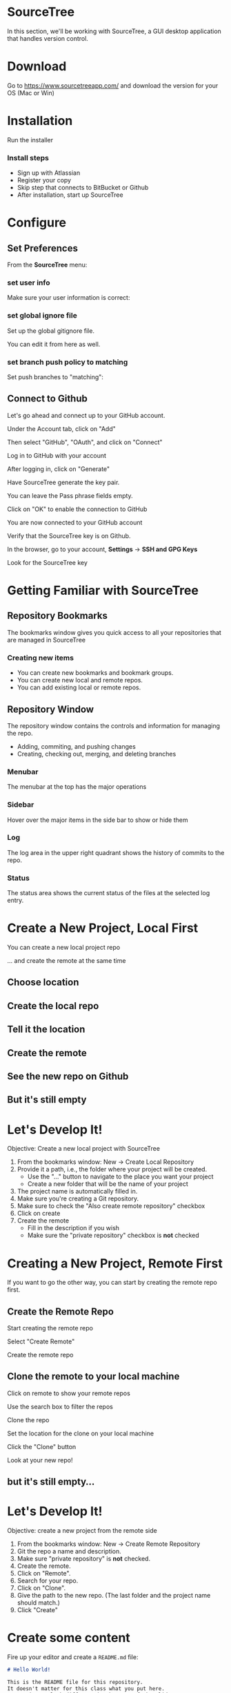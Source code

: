 #+OPTIONS: reveal_center:t reveal_progress:t reveal_history:t reveal_control:t reveal_title_slide:nil
#+OPTIONS: reveal_rolling_links:t reveal_keyboard:t reveal_overview:t num:nil toc:nil
#+REVEAL_ROOT: https://cdnjs.cloudflare.com/ajax/libs/reveal.js/3.5.0/
#+REVEAL_THEME: moon
#+REVEAL_EXTRA_CSS: moon-extras.css
#+REVEAL_TRANS: none
#+REVEAL_HEAD_PREAMBLE: <meta name="description" content="GDI Class Falling in Love With Git 2.0">
#+REVEAL_POSTAMBLE: <div> Created by Tamara Temple &lt;tamara@tamouse.org&gt; </div>
#+REVEAL_PLUGINS: (markdown notes highlight)
#+HTML_DOCTYPE: <!DOCTYPE html>
#+HTML_HEAD: <link rel="stylesheet" href="non-reveal.css">

* SourceTree
  In this section, we'll be working with SourceTree, a GUI desktop
  application that handles version control.

* Download

  Go to https://www.sourcetreeapp.com/ and download the version for
  your OS (Mac or Win)

* Installation

  Run the installer

*** Install steps

    - Sign up with Atlassian
    - Register your copy
    - Skip step that connects to BitBucket or Github
    - After installation, start up SourceTree

* Configure
** Set Preferences

   From the *SourceTree* menu:

   #+BEGIN_EXPORT html
   <img src="images/sourcetree/preferences.png" class="img-responsive"
        alt="Open SourceTree Preferences" />
   #+END_EXPORT

*** set user info

    Make sure your user information is correct:

    #+BEGIN_EXPORT html
      <img src="images/sourcetree/set-user-info.png"
           class="img-responsive" alt="Set your user info" />
    #+END_EXPORT

*** set global ignore file

    Set up the global gitignore file.

    #+BEGIN_EXPORT html
      <img src="images/sourcetree/set-global-gitignore.png"
           alt="Set the global gitignore file" />
    #+END_EXPORT

    You can edit it from here as well.

*** set branch push policy to matching

    Set push branches to "matching":

    #+BEGIN_EXPORT html
    <img src="images/sourcetree/push-branches-matching.png"
         alt="Set push branches to matching" />
    #+END_EXPORT

** Connect to Github

   Let's go ahead and connect up to your GitHub account.

   #+REVEAL: split

   Under the Account tab, click on "Add"

   #+BEGIN_EXPORT html
   <img src="images/sourcetree/github/01-add-github-account.png"  class="img-responsive" />
   #+END_EXPORT

   #+REVEAL: split

   Then select "GitHub", "OAuth", and click on "Connect"

   #+BEGIN_EXPORT html
   <img src="images/sourcetree/github/02-connecting-to-github.png"  class="img-responsive"/>
   #+END_EXPORT

   #+REVEAL: split

   Log in to GitHub with your account

   #+BEGIN_EXPORT html
   <img src="images/sourcetree/github/03-log-in-to-github.png"  class="img-responsive"/>
   #+END_EXPORT

   #+REVEAL: split

   After logging in, click on "Generate"

   #+BEGIN_EXPORT html
   <img src="images/sourcetree/github/04-generate-the-key.png"  class="img-responsive"/>
   #+END_EXPORT

   #+REVEAL: split

   Have SourceTree generate the key pair.

   You can leave the Pass phrase fields empty.

   #+BEGIN_EXPORT html
   <img src="images/sourcetree/github/05-create-the-key.png"  class="img-responsive"/>
   #+END_EXPORT

   #+REVEAL: split

   Click on "OK" to enable the connection to GitHub

   #+BEGIN_EXPORT html
   <img src="images/sourcetree/github/06-enable-account.png"  class="img-responsive"/>
   #+END_EXPORT

   #+REVEAL: split

   You are now connected to your GitHub account

   #+BEGIN_EXPORT html
   <img src="images/sourcetree/github/07-github-account-connected.png"  class="img-responsive"/>
   #+END_EXPORT
   #+REVEAL: split

   Verify that the SourceTree key is on Github.

   In the browser, go to your account, *Settings* -> *SSH and GPG
   Keys*

   Look for the SourceTree key

   #+BEGIN_EXPORT html
   <img src="images/sourcetree/github/08-verify-key-on-github.com.png"  class="img-responsive"/>
   #+END_EXPORT

* Getting Familiar with SourceTree
** Repository Bookmarks

   The bookmarks window gives you quick access to all your
   repositories that are managed in SourceTree

   #+REVEAL: split

   #+BEGIN_EXPORT html
   <img src="images/sourcetree/bookmarks-window.png" class="img-responsive" alt="" />
   #+END_EXPORT

*** Creating new items

    #+ATTR_REVEAL: :frag (fade-in)
    - You can create new bookmarks and bookmark groups.
    - You can create new local and remote repos.
    - You can add existing local or remote repos.

    #+REVEAL: split

    #+BEGIN_EXPORT html
    <img src="images/sourcetree/bookmarks-new-button.png" class="img-responsive" alt="" />
    #+END_EXPORT


** Repository Window
   The repository window contains the controls and information for
   managing the repo.

   - Adding, commiting, and pushing changes
   - Creating, checking out, merging, and deleting branches

   #+REVEAL: split

   #+BEGIN_EXPORT html
   <img src="images/sourcetree/repo-window.png" class="img-responsive" alt="" />
   #+END_EXPORT


*** Menubar

    The menubar at the top has the major operations

    #+BEGIN_EXPORT html
    <img src="images/sourcetree/menubar.png">
    #+END_EXPORT

*** Sidebar
    Hover over the major items in the side bar to show or hide them

    #+BEGIN_EXPORT html
    <img src="images/sourcetree/sidebar.png" style="max-height: 60vh;">
    #+END_EXPORT

*** Log

    The log area in the upper right quadrant shows the history of
    commits to the repo.

    #+BEGIN_EXPORT html
    <img src="images/sourcetree/log-area.png" class="img-responsive" alt="" />
    #+END_EXPORT

*** Status

    The status area shows the current status of the files at the
    selected log entry.

    #+BEGIN_EXPORT html
    <img src="images/sourcetree/status-area.png" class="img-responsive" alt="" />
    #+END_EXPORT

* Create a New Project, Local First

  You can create a new local project repo

  ... and create the remote at the same time

** Choose location

   #+BEGIN_EXPORT html
   <img src="images/sourcetree/new-repo-local-first/01-choose-location-for-bookmark.png" class="img-responsive" alt="" />
   #+END_EXPORT

** Create the local repo

   #+BEGIN_EXPORT html
      <img src="images/sourcetree/new-repo-local-first/02-create-the-local-repo.png" class="img-responsive" alt="" />
   #+END_EXPORT

** Tell it the location

   #+BEGIN_EXPORT html
   <img src="images/sourcetree/new-repo-local-first/03-tell-it-the-location.png" class="img-responsive" alt="" />
   #+END_EXPORT


** Create the remote

   #+BEGIN_EXPORT html
   <img src="images/sourcetree/new-repo-local-first/04-create-the-remote-repo.png" class="img-responsive" alt="" />
   #+END_EXPORT


** See the new repo on Github

   #+BEGIN_EXPORT html
   <img src="images/sourcetree/new-repo-local-first/05-new-repo-on-github.png" class="img-responsive" alt="" />
   #+END_EXPORT

** But it's still empty

   #+BEGIN_EXPORT html
   <img src="images/sourcetree/new-repo-local-first/06-but-its-still-empty.png" class="img-responsive" alt="" />
   #+END_EXPORT

* Let's Develop It!

  Objective: Create a new local project with SourceTree

  #+REVEAL_HTML: <small>

  1. From the bookmarks window: New -> Create Local Repository
  2. Provide it a path, i.e., the folder where your project will be
     created.
     - Use the "..." button to navigate to the place you want your project
     - Create a new folder that will be the name of your project
  3. The project name is automatically filled in.
  4. Make sure you're creating a Git repository.
  5. Make sure to check the "Also create remote repository" checkbox
  6. Click on create
  7. Create the remote
     - Fill in the description if you wish
     - Make sure the "private repository" checkbox is *not* checked

  #+REVEAL_HTML: </small>

* Creating a New Project, Remote First

  If you want to go the other way, you can start by creating the
  remote repo first.

** Create the Remote Repo

   #+REVEAL: split

   Start creating the remote repo

   #+BEGIN_EXPORT html
   <img src="images/sourcetree/new-repo-remote-first/01-click-new-repository.png" >
   #+END_EXPORT

   #+REVEAL: split

   Select "Create Remote"

   #+BEGIN_EXPORT html
   <img src="images/sourcetree/new-repo-remote-first/02-select-create-remote.png">
   #+END_EXPORT

   #+REVEAL: split

   Create the remote repo

   #+BEGIN_EXPORT html
   <img src="images/sourcetree/new-repo-remote-first/03-create-the-remote-repo.png">
   #+END_EXPORT

** Clone the remote to your local machine

   Click on remote to show your remote repos

   #+BEGIN_EXPORT html
   <img src="images/sourcetree/new-repo-remote-first/04-click-on-remote.png" class="img-responseive" />
   #+END_EXPORT

   #+REVEAL: split

   Use the search box to filter the repos

   #+BEGIN_EXPORT html
   <img src="images/sourcetree/new-repo-remote-first/05-search-for-repo.png" class="img-responsive" />
   #+END_EXPORT

   #+REVEAL: split

   Clone the repo

   #+BEGIN_EXPORT html
   <img src="images/sourcetree/new-repo-remote-first/06-clone-repo.png" class="img-responsive" />
   #+END_EXPORT

   #+REVEAL: split

   Set the location for the clone on your local machine

   #+BEGIN_EXPORT html
   <img src="images/sourcetree/new-repo-remote-first/07-set-location.png" class="img-responsive" />
   #+END_EXPORT

   #+REVEAL: split

   Click the "Clone" button

   #+BEGIN_EXPORT html
   <img src="images/sourcetree/new-repo-remote-first/08-click-clone.png" class="img-responsive" />
   #+END_EXPORT

   #+REVEAL: split

   Look at your new repo!

   #+BEGIN_EXPORT html
   <img src="images/sourcetree/new-repo-remote-first/09-new-repo.png" class="img-responsive">
   #+END_EXPORT

** but it's still empty...

* Let's Develop It!

  Objective: create a new project from the remote side

  #+REVEAL_HTML: <small>

  1. From the bookmarks window: New -> Create Remote Repository
  2. Git the repo a name and description.
  3. Make sure "private repository" is *not* checked.
  4. Create the remote.
  5. Click on "Remote".
  6. Search for your repo.
  7. Click on "Clone".
  8. Give the path to the new repo. (The last folder and the project
     name should match.)
  9. Click "Create"

  #+REVEAL_HTML: </small>

* Create some content

  Fire up your editor and create a ~README.md~ file:

  #+BEGIN_SRC markdown
    # Hello World!

    This is the README file for this repository.
    It doesn't matter for this class what you put here.
    It's going to look different in the rest of the slides.

  #+END_SRC

** Check on the status

   #+BEGIN_EXPORT html
   <img src="images/sourcetree/new-repo-local-first/07-created-some-new-content.png" class="img-responsive" alt="" />
   #+END_EXPORT

** Add, commit, and push

   #+BEGIN_EXPORT html
   <img src="images/sourcetree/new-repo-local-first/08-add-commit-and-push.png" class="img-responsive" alt="" />
   #+END_EXPORT


** Output from commit message

   #+BEGIN_EXPORT html
   <img src="images/sourcetree/new-repo-local-first/09-output-from-initial-commit.png" class="img-responsive" alt="" />
   #+END_EXPORT

** See local branches

   At first, SourceTree hides the local branches, so tell it to show
   them

   #+BEGIN_EXPORT html
   <img src="images/sourcetree/new-repo-local-first/10-see-local-branches.png" class="img-responsive" alt="" />
   #+END_EXPORT

** See the remote branches, too

   #+BEGIN_EXPORT html
   <img src="images/sourcetree/new-repo-local-first/11-see-remote-branches.png" class="img-responsive" alt="" />
   #+END_EXPORT


** Finally, look over at Github

   #+BEGIN_EXPORT html
   <img src="images/sourcetree/new-repo-local-first/12-back-on-github-first-commt.png" class="img-responsive" alt="" />
   #+END_EXPORT

* Let's Develop It!

  Objective: Put some content in our project and put it under version
  control

  #+REVEAL_HTML: <small>
  1. Open the project file in your editor.
  2. Create a README.md file, and put something in it.
  3. Save the file.
  4. Switch back to SourceTree.
  5. Stage the file.
  6. Commit and push the changes.
  #+REVEAL_HTML: </small>

* Tracking and Reverting Changes

  A great feature of Git is that it lets you erase any changes you've
  made in a step to get back to the original.

  #+REVEAL: split

  You can recover from changes made:

  #+ATTR_REVEAL: :frag (appear)
  - before you add the changes to staging
  - after adding but before committing the changes to the local repo
  - after committing to the local repo but before pushing to the
    remote
  - after pushing to the remote

** Before staging

   If you've made some changes to try something out but you decide to
   abandon them, SourceTree makes this easy

*** discard hunks

    #+BEGIN_EXPORT html
    <img src="images/sourcetree/tracking-changes/discard-before-staging.jpg"
         class="img-responsive"
         alt="screenshot of sourcetree showing change status of README.md file" />
    #+END_EXPORT

** After staging, before committing

   After you've staged your changes, but before you commit them,
   SourceTree can also recover these.

   #+REVEAL: split

   #+BEGIN_EXPORT html
   <img src="images/sourcetree/tracking-changes/revert-to-commt.jpg"
        class="img-responsive"
        alt="revert to commit" />
   #+END_EXPORT
** After committing, before pushing

   Make some changes, and let's commit them.

*** commit the changes

    #+BEGIN_EXPORT html
    <img src="images/sourcetree/tracking-changes/commit-a-change.jpg"
         class="img-responsive" alt="committing a change" />
    #+END_EXPORT

*** select the commit to revert

    #+REVEAL_HTML: <img src="images/sourcetree/tracking-changes/revert-commit-select-commit.jpg" class="img-responsive" />

*** select "Reverse commit" from drop-down

    #+REVEAL_HTML: <img src="images/sourcetree/tracking-changes/revert-commit-select-revert-change.jpg" class="img-responsive" />

*** after the revert, a new commit

    #+REVEAL_HTML: <img src="images/sourcetree/tracking-changes/revert-commit-after-revert.jpg" class="img-responsive" />


** After pushing

   Even if you've pushed to the remote, you can fix things.

   #+ATTR_REVEAL: :frag (fade-in)
   However, since your teammates may have pulled your changes, you'll
   need to make a new commit and push those changes. (sorry)

   #+ATTR_REVEAL: :frag (fade-in)
   This is to prevent discrepancies between the indexes in the various
   repositories.

*** A better way

    Since you can't very easily erase changes in a remote (pushed)
    repository, the better way to develop projects is with branching
    and merging.

* Let's Develop It!

  Objective: Try out making and reverting changes.

  No directives here, just try out the various options shown prior.

* Multiple Development Paths

  Work on multiple versions at the same time with:

  #+ATTR_REVEAL: :frag (fade-in)
  - Branching
  - Merging


  #+REVEAL: split

  Creating a new branch to work on a feature or bug,

  #+BEGIN_EXPORT html
  <img src="images/gitcats/cat-feature-branch.small.jpg"
       class="img-responsive"
       alt=""/>
  #+END_EXPORT

  and then merge it back into the regular development branch


* Branching

  To make a new branch from an existing branch, click the "Branch"
  button:

  #+BEGIN_EXPORT html
  <img src="images/sourcetree/branch-button.png" class="img-responsive"
       alt="SourceTree branch button" />
  #+END_EXPORT

** Give the branch a name

   In the dialog, enter the new branch name:

   #+BEGIN_EXPORT html
   <img src="images/sourcetree/new-branch-name.png" class="img-responsive"
        alt="Entering the new branch name" />
   #+END_EXPORT

   Leave the "Working copy parent" and "Checkout new branch" options selected.

** Create the new branch

   Press then "Create Branch" button.

   #+BEGIN_EXPORT html
   <img src="images/sourcetree/branching-and-merging/01-create-new-branch.png" class="img-responsive" alt="" />
   #+END_EXPORT

** Your new branch

   In SourceTree, the current working branch is highlighted.

   #+BEGIN_EXPORT html
   <img src="images/sourcetree/branching-and-merging/02-new-branch-highlighted.png" class="img-responsive" alt="" />
   #+END_EXPORT

** Make some changes

   After you make some changes, SourcTree reports uncommitted changes

   #+BEGIN_EXPORT html
   <img src="images/sourcetree/branching-and-merging/03-uncommited-changes.png" class="img-responsive" alt="" />
   #+END_EXPORT

** See the pending changes

   #+BEGIN_EXPORT html
   <img src="images/sourcetree/branching-and-merging/04-pending-changes.png" class="img-responsive" alt="" />
   #+END_EXPORT

** Stage the changes

   Select the checkbox next to the changes you want to stage (or all)

   #+BEGIN_EXPORT html
   <img src="images/sourcetree/branching-and-merging/05-stage-changes.png" class="img-responsive" alt="" />
   #+END_EXPORT

** Commit the changes

   Click on "Commit" to start the commit proess

   #+BEGIN_EXPORT html
   <img src="images/sourcetree/branching-and-merging/06-commit-changes.png" class="img-responsive" alt="" />
   #+END_EXPORT

** Review, comment, and commit

   Review the changes, add a commit message, and commit.

   #+BEGIN_EXPORT html
   <img src="images/sourcetree/branching-and-merging/07-commit-message.png" class="img-responsive" alt="" />
   #+END_EXPORT

   Check the "Push" checkbox to also peform the push to the remote

** Output from push

   #+BEGIN_EXPORT html
   <img src="images/sourcetree/branching-and-merging/08-push-output.png" class="img-responsive" alt="" />
   #+END_EXPORT

** After the commit and push

   #+BEGIN_EXPORT html
   <img src="images/sourcetree/branching-and-merging/09-after-commit-and-push.png" class="img-responsive" alt="" />
   #+END_EXPORT


* Let's Develop It

  Objective: Create a branch and push changes to it

  #+REVEAL_HTML: <small>
  1. Create a new branch.
  2. Create a new file in the branch with some content.
  3. Check the status in SourceTree.
  4. Stage, commit, and push the changes in the branch.
  #+REVEAL_HTML: </small>

* Merging
  #+REVEAL_HTML: <img src="images/gitcats/merging-cats.jpg" class="img-responsive" alt="" />

  #+REVEAL: split
  - When you're finished working in the development branch, you'll
    want  to merge those changes with the master branch.

  #+ATTR_REVEAL: :frag (fade-in)
  - Since the master branch may have also been updated, you need to
    first pull changes to master and merge with your development
    branch.
  - Resolve any conflicts that may arise.
  - Finally, Merge your development branch with master.

** Merging with no conflicts

*** A new branch with a file

    #+REVEAL_HTML: <img src="images/sourcetree/tracking-changes/new-file-in-new-branch.jpg" class="img-responsive" alt="new file in new branch" />

*** Checkout master

    #+REVEAL_HTML: <img src="images/sourcetree/tracking-changes/checked-out-master.jpg" class="img-responsive" alt="checked out master" />

*** Merge

    #+REVEAL_HTML: <img src="images/sourcetree/tracking-changes/click-merge-button-on-toolbar.jpg" class="img-responsive" alt="Press the merge button on the toolbar" />

*** Merge Dialog

    #+REVEAL_HTML: <img src="images/sourcetree/tracking-changes/merge-select-branch-to-merge.jpg" class="img-responsive" alt="select the branch to merge" />

* Let's create a conflict
** Set up a conflict with master

   Edit the ~README.md~ file

   #+BEGIN_EXPORT html
   <img src="images/sourcetree/branching-and-merging/10-changing-the-readme-in-new-branch.png" class="img-responsive" alt="" />
   #+END_EXPORT

** Commit the update, but don't push

   #+BEGIN_EXPORT html
   <img src="images/sourcetree/branching-and-merging/11-commit-update-but-dont-push.png" class="img-responsive" alt="" />
   #+END_EXPORT

** Set up a conflict to resolve

*** Checkout master

    #+BEGIN_EXPORT html
    <img src="images/sourcetree/branching-and-merging/12-checkout-master.png" class="img-responsive" alt="" />
    #+END_EXPORT

    Edit the ~README.md~ file in master

*** See the uncommitted changes

    #+BEGIN_EXPORT html
    <img src="images/sourcetree/branching-and-merging/13-uncommited-changes-in-master-branch.png" class="img-responsive" alt="" />
    #+END_EXPORT

*** Commit and push changes in master

    #+BEGIN_EXPORT html
    <img src="images/sourcetree/branching-and-merging/14-commit-and-push-changes-on-master.png" class="img-responsive" alt="" />
    #+END_EXPORT

*** Check out the new branch again

    #+BEGIN_EXPORT html
    <img src="images/sourcetree/branching-and-merging/15-checkout-new-branch-again.png" class="img-responsive" alt="" />
    #+END_EXPORT

*** CONFLICT SET UP!

    The ~README.md~ file is changed in both the master and new
    branches

    - these changes cannot be resolved automatically

*** Now back to the regularly scheduled program

** Updating new branch with changes from master

*** Merge master into the new branch

    #+BEGIN_EXPORT html
    <img src="images/sourcetree/branching-and-merging/16-merge-master-into-new-branch.png" class="img-responsive" alt="" />
    #+END_EXPORT

*** Confirm the merge

    #+BEGIN_EXPORT html
    <img src="images/sourcetree/branching-and-merging/17-confirm-merge.png" class="img-responsive" alt="" />
    #+END_EXPORT

*** Merge result output

    #+BEGIN_EXPORT html
    <img src="images/sourcetree/branching-and-merging/18-merge-result-output.png" class="img-responsive" alt="" />
    #+END_EXPORT

*** Merge conflict warning

    #+BEGIN_EXPORT html
    <img src="images/sourcetree/branching-and-merging/19-merge-conflict-warning.png" class="img-responsive" alt="" />
    #+END_EXPORT

*** Merge conflicts visible in repo status

    #+BEGIN_EXPORT html
    <img src="images/sourcetree/branching-and-merging/20-merge-conflicts-in-repo.png" class="img-responsive" alt="" />
    #+END_EXPORT

* Merging when there are conflicts
** Resolving Merge Conflicts

*** Prepare to resolve conflict

    #+BEGIN_EXPORT html
    <img src="images/sourcetree/branching-and-merging/21-prepare-to-resolve-conflicts.png" class="img-responsive" alt="" />
    #+END_EXPORT

*** Launch merge tool
    #+BEGIN_EXPORT html
    <img src="images/sourcetree/branching-and-merging/22-launch-merge-tool.png" class="img-responsive" alt="" />
    #+END_EXPORT

*** Merge choices
    #+BEGIN_EXPORT html
    <img src="images/sourcetree/branching-and-merging/23-merge-choices.png" class="img-responsive" alt="" />
    #+END_EXPORT

*** Fix changes in editor
    #+BEGIN_EXPORT html
    <img src="images/sourcetree/branching-and-merging/24-see-changes-in-editor.png" class="img-responsive" alt="" />
    #+END_EXPORT

*** Edit the file to resolve changes
    #+BEGIN_EXPORT html
    <img src="images/sourcetree/branching-and-merging/25-edit-the-file-to-resolve-conflicts.png" class="img-responsive" alt="" />
    #+END_EXPORT

*** Mark the file resolved
    #+BEGIN_EXPORT html
    <img src="images/sourcetree/branching-and-merging/25-mark-resolved.png" class="img-responsive" alt="" />
    #+END_EXPORT

*** Complete the merge
    #+BEGIN_EXPORT html
    <img src="images/sourcetree/branching-and-merging/26-complete-merge.png" class="img-responsive" alt="" />
    #+END_EXPORT

*** Commit to complete the merge
    #+BEGIN_EXPORT html
    <img src="images/sourcetree/branching-and-merging/27-complete-merge-commit.png" class="img-responsive" alt="" />
    #+END_EXPORT

*** Push all the commits
    #+BEGIN_EXPORT html
    <img src="images/sourcetree/branching-and-merging/28-push-all-commits.png" class="img-responsive" alt="" />
    #+END_EXPORT

*** Push dialog
    #+BEGIN_EXPORT html
    <img src="images/sourcetree/branching-and-merging/29-push-dialog.png" class="img-responsive" alt="" />
    #+END_EXPORT

** Merge the new branch into master

*** Over on GitHub...

    #+BEGIN_EXPORT html
    <img src="images/sourcetree/branching-and-merging/30-how-things-look-on-github.png" class="img-responsive" alt="" />
    #+END_EXPORT

*** Create a Pull Request
    #+BEGIN_EXPORT html
    <img src="images/sourcetree/branching-and-merging/31-create-a-pr-on-github.png" class="img-responsive" alt="" />
    #+END_EXPORT

*** PR Dialog
    #+BEGIN_EXPORT html
    <img src="images/sourcetree/branching-and-merging/32-pull-request-dialog.png" class="img-responsive" alt="" />
    #+END_EXPORT

*** PR View
    #+BEGIN_EXPORT html
    <img src="images/sourcetree/branching-and-merging/33-pull-request.png" class="img-responsive" alt="" />
    #+END_EXPORT

*** PR Files Diff
    #+BEGIN_EXPORT html
    <img src="images/sourcetree/branching-and-merging/34-pull-request-files-diff.png" class="img-responsive" alt="" />
    #+END_EXPORT

*** Merge PR Button
    #+BEGIN_EXPORT html
    <img src="images/sourcetree/branching-and-merging/35-click-button-to-merge.png" class="img-responsive" alt="" />
    #+END_EXPORT

*** Complete the merge
    #+BEGIN_EXPORT html
    <img src="images/sourcetree/branching-and-merging/36-complete-merge-of-pull-request.png" class="img-responsive" alt="" />
    #+END_EXPORT

*** Success!
    #+BEGIN_EXPORT html
    <img src="images/sourcetree/branching-and-merging/37-successful-merge.png" class="img-responsive" alt="" />
    #+END_EXPORT

** Updating the Local Master

*** Checkout local master
    #+BEGIN_EXPORT html
    <img src="images/sourcetree/branching-and-merging/38-checkout-local-master.png" class="img-responsive" alt="" />
    #+END_EXPORT

*** Pull changes from remote
    #+BEGIN_EXPORT html
    <img src="images/sourcetree/branching-and-merging/39-pull-remote-changes.png" class="img-responsive" alt="" />
    #+END_EXPORT

*** Pull dialog
    #+BEGIN_EXPORT html
    <img src="images/sourcetree/branching-and-merging/40-pull-dialog.png" class="img-responsive" alt="" />
    #+END_EXPORT

*** Pull output
    #+BEGIN_EXPORT html
    <img src="images/sourcetree/branching-and-merging/41-pull-output.png" class="img-responsive" alt="" />
    #+END_EXPORT


* Let's Develop It!

  Objective: Set up a conflict between the master and new branch

  #+REVEAL_HTML: <small>
  1. In the same branch, edit the README file in an obvious way.
  2. Save the file, stage and commit, but *do not push* the changes.
  3. Checkout the master branch.
  4. Edit the README file in another obvious way.
  5. Save the file, stage, commit, *and push* the changes to the
     remote.
  #+REVEAL_HTML: </small>

* Let's Develop It!

  Objective: Merge master into the new branch and resolve conflicts

  #+REVEAL_HTML: <small>
  1. Checkout the new branch.
  2. Merge master into the new branch to catch up changes.
  3. Resolve the conflict in README.
  4. Complete the merge.
  5. Push the changes to the remote.
  #+REVEAL_HTML: </small>

* Let's Develop It!

  Objective: Use Github to prepare a Pull Request and complete it

  #+REVEAL_HTML: <small>
  1. On Github, create a Pull Request for your new branch to merge
     with master.
  2. Merge the Pull Request.
  #+REVEAL_HTML: </small>

* Let's Develop It!

  Objective: update the local master with changes from the remote

  #+REVEAL_HTML: <small>
  1. In SourceTree, check out your master branch.
  2. Pull the latest updates from the remote.
  #+REVEAL_HTML: </small>

* Cleaning up

** Delete the old "new" branch

   The "new" branch is now fully merged, so it can be deleted
   #+BEGIN_EXPORT html
   <img src="images/sourcetree/branching-and-merging/42-delete-branch.png" class="img-responsive" alt="" />
   #+END_EXPORT

** Delete branch dialog
   #+BEGIN_EXPORT html
   <img src="images/sourcetree/branching-and-merging/43-delete-branch-dialog.png" class="img-responsive" alt="" />
   #+END_EXPORT

** Delete branch output
   #+BEGIN_EXPORT html
   <img src="images/sourcetree/branching-and-merging/44-delete-branch-output.png" class="img-responsive" alt="" />
   #+END_EXPORT

** Status after delete
   #+BEGIN_EXPORT html
   <img src="images/sourcetree/branching-and-merging/45-after-delete-branch.png" class="img-responsive" alt="" />
   #+END_EXPORT


* Let's Develop It!

  Objective: Clean up from closing the branch

  #+REVEAL_HTML: <small>
  1. In SourceTree, view the local branches
  2. Select the new branch that was just merged
  3. Right-click, and select Delete...
  4. Check the "Delete remote" checkbox
  5. Click "OK" to start the operation
  #+REVEAL_HTML: </small>

* Next section:

  *Working in Teams and Practical Git*

  [[./working-in-teams.html][Jump to the next section]]

